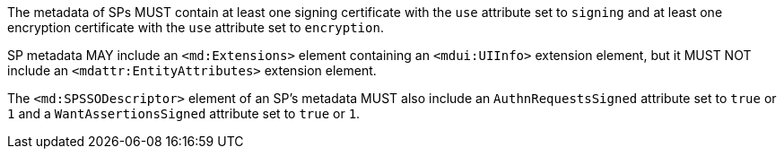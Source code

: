 The metadata of SPs MUST contain at least one signing certificate with
the ``use`` attribute set to ``signing`` and at least one encryption certificate
with the ``use`` attribute set to ``encryption``.

SP metadata MAY include an `<md:Extensions>` element containing an
`<mdui:UIInfo>` extension element, but it MUST NOT include an
`<mdattr:EntityAttributes>` extension element.

The ``<md:SPSSODescriptor>`` element of an SP's metadata MUST also include an
``AuthnRequestsSigned`` attribute set to ``true`` or ``1`` and a
``WantAssertionsSigned`` attribute set to ``true`` or ``1``.
